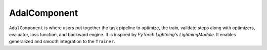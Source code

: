 AdalComponent
================
``AdalComponent`` is where users put together the task pipeline to optimize, the train, validate steps along with optimizers, evaluator, loss function, and backward engine.
It is inspired by `PyTorch Lightning`'s `LightningModule`. It enables generalized and smooth integration to the ``Trainer``.
